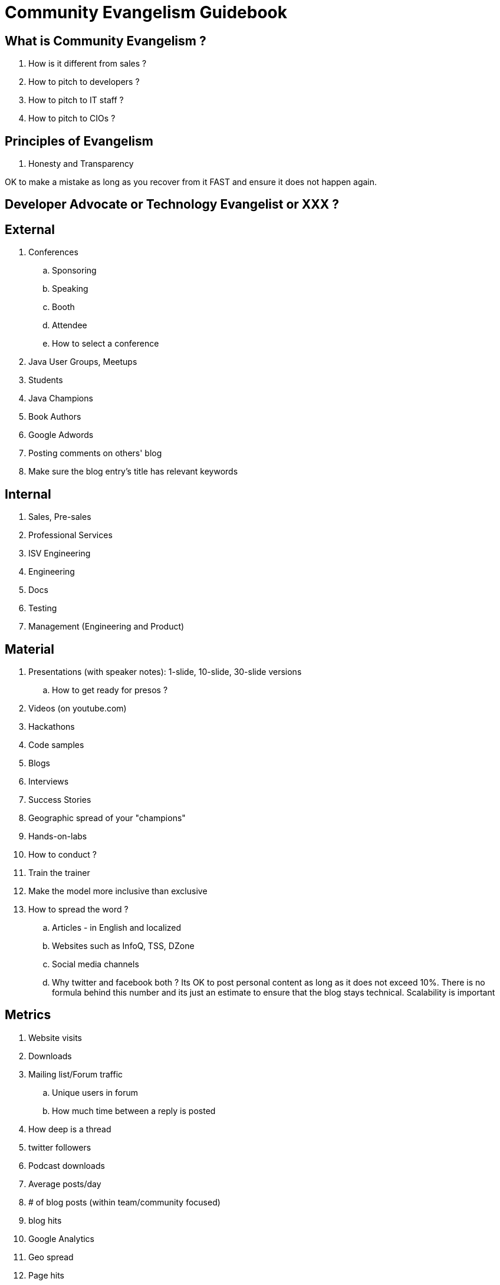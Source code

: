= Community Evangelism Guidebook

== What is Community Evangelism ?

. How is it different from sales ?
. How to pitch to developers ?
. How to pitch to IT staff ?
. How to pitch to CIOs ?

== Principles of Evangelism
. Honesty and Transparency

OK to make a mistake as long as you recover from it FAST and ensure it does not happen again.

== Developer Advocate or Technology Evangelist or XXX ?

== External

. Conferences
.. Sponsoring
.. Speaking
.. Booth
.. Attendee
.. How to select a conference
. Java User Groups, Meetups
. Students
. Java Champions
. Book Authors
. Google Adwords
. Posting comments on others' blog
. Make sure the blog entry’s title has relevant keywords


== Internal

. Sales, Pre-sales
. Professional Services
. ISV Engineering
. Engineering
. Docs
. Testing
. Management (Engineering and Product)

== Material

. Presentations (with speaker notes): 1-slide, 10-slide, 30-slide versions
.. How to get ready for presos ?
. Videos (on youtube.com)
. Hackathons
. Code samples
. Blogs
. Interviews
. Success Stories
. Geographic spread of your "champions"
. Hands-on-labs
. How to conduct ?

. Train the trainer
. Make the model more inclusive than exclusive

. How to spread the word ?
.. Articles - in English and localized
.. Websites such as InfoQ, TSS, DZone
.. Social media channels
.. Why twitter and facebook both ?
Its OK to post personal content as long as it does not exceed 10%. There is no formula behind this number and its just an estimate to ensure that the blog stays technical.
Scalability is important


== Metrics

. Website visits
. Downloads
. Mailing list/Forum traffic
.. Unique users in forum
.. How much time between a reply is posted 
. How deep is a thread
. twitter followers
. Podcast downloads
. Average posts/day
. # of blog posts (within team/community focused)
. blog hits
. Google Analytics
. Geo spread
. Page hits
. Organic hits are important
. How to write successful blog entries
.. Tech Tip or TOTD
. Screencasts
. LOTD
. youtube views
. facebook likes
. How many success stories
. How many JUGs covered
. Difficult to tie to revenue
. Webinar attendees
. Differentiate between open source and commercial
. How many new partners recruited
. Registrations (optional)
. How many conferences
.. By the team
.. By extended community
